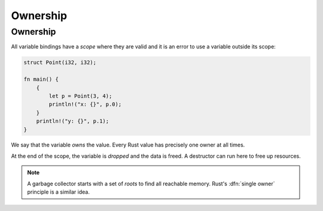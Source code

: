 ===========
Ownership
===========

-----------
Ownership
-----------

All variable bindings have a *scope* where they are valid and it is an
error to use a variable outside its scope:

.. code:: rust

   struct Point(i32, i32);

   fn main() {
       {
           let p = Point(3, 4);
           println!("x: {}", p.0);
       }
       println!("y: {}", p.1);
   }

We say that the variable *owns* the value. Every Rust value has
precisely one owner at all times.

At the end of the scope, the variable is *dropped* and the data is
freed. A destructor can run here to free up resources.

.. note::

   A garbage collector starts with a set of *roots* to find all reachable
   memory. Rust's :dfn:`single owner` principle is a similar idea.
